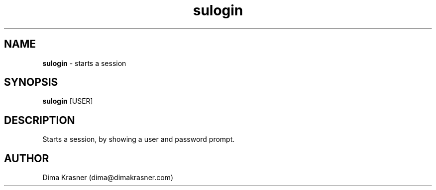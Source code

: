 .TH sulogin 1
.SH NAME
.B sulogin
\- starts a session
.SH SYNOPSIS
.B sulogin
[USER]
.SH DESCRIPTION
Starts a session, by showing a user and password prompt.
.SH AUTHOR
Dima Krasner (dima@dimakrasner.com)
